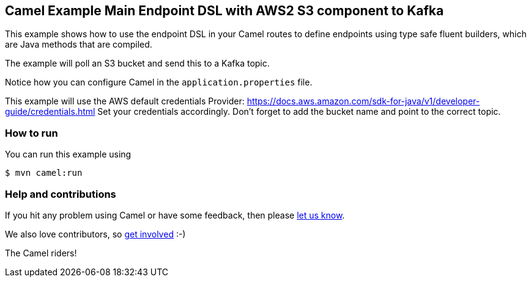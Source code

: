 == Camel Example Main Endpoint DSL with AWS2 S3 component to Kafka

This example shows how to use the endpoint DSL in your Camel routes
to define endpoints using type safe fluent builders, which are Java methods
that are compiled.

The example will poll an S3 bucket and send this to a Kafka topic.

Notice how you can configure Camel in the `application.properties` file.

This example will use the AWS default credentials Provider: https://docs.aws.amazon.com/sdk-for-java/v1/developer-guide/credentials.html
Set your credentials accordingly.
Don't forget to add the bucket name and point to the correct topic.

=== How to run

You can run this example using

[source,sh]
----
$ mvn camel:run
----

=== Help and contributions

If you hit any problem using Camel or have some feedback, then please
https://camel.apache.org/community/support/[let us know].

We also love contributors, so
https://camel.apache.org/community/contributing/[get involved] :-)

The Camel riders!
